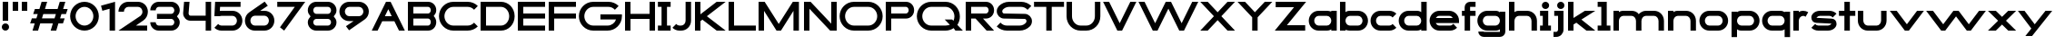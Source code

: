 SplineFontDB: 3.2
FontName: Roland
FullName: Roland
FamilyName: Roland
Weight: Bold
Copyright: Copyright (c) 2020, Roland Bernard
UComments: "2020-8-28: Created with FontForge (http://fontforge.org)"
Version: 001.000
ItalicAngle: 0
UnderlinePosition: -100
UnderlineWidth: 50
Ascent: 800
Descent: 200
InvalidEm: 0
LayerCount: 2
Layer: 0 0 "Back" 1
Layer: 1 0 "Fore" 0
XUID: [1021 36 1614478912 15507762]
FSType: 0
OS2Version: 0
OS2_WeightWidthSlopeOnly: 0
OS2_UseTypoMetrics: 1
CreationTime: 1598631002
ModificationTime: 1599565849
PfmFamily: 17
TTFWeight: 1000
TTFWidth: 5
LineGap: 90
VLineGap: 0
OS2TypoAscent: 0
OS2TypoAOffset: 1
OS2TypoDescent: 0
OS2TypoDOffset: 1
OS2TypoLinegap: 90
OS2WinAscent: 0
OS2WinAOffset: 1
OS2WinDescent: 0
OS2WinDOffset: 1
HheadAscent: 0
HheadAOffset: 1
HheadDescent: 0
HheadDOffset: 1
OS2CapHeight: 750
OS2XHeight: 500
OS2Vendor: 'PfEd'
MarkAttachClasses: 1
DEI: 91125
Encoding: ISO8859-1
UnicodeInterp: none
NameList: AGL For New Fonts
DisplaySize: -48
AntiAlias: 1
FitToEm: 0
WinInfo: 0 30 12
BeginPrivate: 1
BlueValues 23 [-20 0 500 520 750 770]
EndPrivate
BeginChars: 256 66

StartChar: X
Encoding: 88 88 0
Width: 1015
Flags: W
HStem: 0 21G<30 255.062 760 985.062> 730 20G<30 255.062 760 985.062>
LayerCount: 2
Fore
SplineSet
30 750 m 1
 235.0625 750 l 1
 507.53125 477.53125 l 1
 780 750 l 1
 985.0625 750 l 1
 610.0625 375 l 1
 985.0625 0 l 1
 780 0 l 1
 507.53125 272.46875 l 1
 235.0625 0 l 1
 30 0 l 1
 405 375 l 1
 30 750 l 1
EndSplineSet
EndChar

StartChar: space
Encoding: 32 32 1
Width: 600
Flags: W
LayerCount: 2
EndChar

StartChar: Q
Encoding: 81 81 2
Width: 1316
Flags: W
HStem: -20 140.002<329.287 916.72> 0 21G<1071.76 1296.82> 629.998 140.002<335.205 915.848>
VStem: 30.001 150.001<275.74 473.353> 1064.29 150.002<273.495 473.42>
LayerCount: 2
Fore
SplineSet
424 770 m 2xb8
 819.291015625 770 l 2
 1036.5546875 770 1214.29101562 592.263671875 1214.29101562 375 c 2
 1214.29101562 374 l 2
 1214.29101562 291.453125 1188.59082031 215.529296875 1144.83984375 151.982421875 c 1
 1296.82226562 0 l 1
 1091.75976562 0 l 1x78
 1042.30859375 49.451171875 l 1
 978.75390625 5.6953125 902.848632812 -20 820.291015625 -20 c 2
 425 -20 l 2
 207.9453125 -20 30.107421875 157.020507812 30.0009765625 374 c 2
 30 375 l 2
 29.892578125 592.061523438 207.01171875 769.999023438 424 770 c 2xb8
425 629.998046875 m 2
 288.802734375 629.998046875 179.994140625 511.197265625 180.001953125 375 c 2
 180.001953125 374 l 2
 180.009765625 237.877929688 288.862304688 120.001953125 425 120.001953125 c 2
 820.291015625 120.001953125 l 2xb8
 863.58984375 120.001953125 903.594726562 132.20703125 938.7109375 153.048828125 c 1
 797.177734375 294.58203125 l 1
 1002.24023438 294.58203125 l 1
 1037.0546875 259.767578125 l 1
 1054.45703125 294.754882812 1064.2890625 333.13671875 1064.2890625 374 c 2
 1064.2890625 375 l 2
 1064.30273438 511.150390625 956.422851562 629.998046875 820.291015625 629.998046875 c 2
 425 629.998046875 l 2
EndSplineSet
EndChar

StartChar: e
Encoding: 101 101 3
Width: 890
Flags: W
HStem: -20 140.002<249.299 669.586> 180 140<209.875 680.125> 379.998 140.002<249.315 640.743>
CounterMasks: 1 e0
LayerCount: 2
Fore
SplineSet
310 520 m 2
 580.0546875 520 l 2
 728.258789062 519.985351562 850 398.209960938 850 250 c 2
 850 180 l 1
 209.875 180 l 1
 209.919921875 179.927734375 l 2
 231.243164062 144.813476562 267.794921875 120.001953125 310 120.001953125 c 2
 605 120.001953125 l 2
 639.805664062 120.001953125 670.758789062 136.881835938 692.509765625 162.490234375 c 1
 795.583984375 59.4140625 l 1
 746.612304688 10.4423828125 681.114257812 -20 607 -20 c 2
 310 -20 l 2
 161.771484375 -20 39.96875 101.771484375 40 250 c 2
 40 250.115234375 l 2
 40.03125 398.291015625 161.810546875 520.014648438 310 520 c 2
308 379.998046875 m 2
 265.779296875 380.009765625 231.220703125 355.1640625 209.89453125 320.033203125 c 2
 209.875 320 l 1
 680.125 320 l 1
 680.111328125 320.0234375 l 2
 658.794921875 355.142578125 622.258789062 379.986328125 580.05859375 379.998046875 c 2
 308 379.998046875 l 2
EndSplineSet
EndChar

StartChar: exclam
Encoding: 33 33 4
Width: 300
Flags: W
HStem: -20 200<88.2613 211.739> 730 20G<75 225>
VStem: 50 200<18.2613 141.739> 75 150<250 750>
LayerCount: 2
Fore
SplineSet
75 250 m 5xd0
 75 750 l 5
 225 750 l 5
 225 250 l 5
 75 250 l 5xd0
50 80 m 4xe0
 50 135.228515625 94.771484375 180 150 180 c 4
 205.228515625 180 250 135.228515625 250 80 c 4
 250 24.771484375 205.228515625 -20 150 -20 c 4
 94.771484375 -20 50 24.771484375 50 80 c 4xe0
EndSplineSet
EndChar

StartChar: quotedbl
Encoding: 34 34 5
Width: 500
Flags: W
HStem: 500 250<50 200 300 450>
VStem: 50 150<500 750> 300 150<500 750>
LayerCount: 2
Fore
SplineSet
50 500 m 5
 50 750 l 5
 200 750 l 5
 200 500 l 5
 50 500 l 5
300 500 m 5
 300 750 l 5
 450 750 l 5
 450 500 l 5
 300 500 l 5
EndSplineSet
EndChar

StartChar: numbersign
Encoding: 35 35 6
Width: 1092
Flags: W
HStem: 0 21G<95 254.51 595 754.51> 180 140<76.666 155 354.51 655 854.51 932.844> 430 140<160 238.334 437.844 738.334 937.844 1016.18> 730 20G<338.333 497.844 838.333 997.844>
LayerCount: 2
Fore
SplineSet
345 750 m 1
 497.84375 750 l 1
 437.84375 570 l 1
 785 570 l 1
 845 750 l 1
 997.84375 750 l 1
 937.84375 570 l 1
 1062.84375 570 l 1
 1016.17773438 430 l 1
 891.17578125 430 l 1
 854.509765625 320 l 1
 979.509765625 320 l 1
 932.84375 180 l 1
 807.84375 180 l 1
 747.84375 0 l 1
 595 0 l 1
 655 180 l 1
 307.84375 180 l 1
 247.84375 0 l 1
 95 0 l 1
 155 180 l 1
 30 180 l 1
 76.666015625 320 l 1
 201.66796875 320 l 1
 238.333984375 430 l 1
 113.333984375 430 l 1
 160 570 l 1
 285 570 l 1
 345 750 l 1
391.17578125 430 m 1
 354.509765625 320 l 1
 701.66796875 320 l 1
 738.333984375 430 l 1
 391.17578125 430 l 1
EndSplineSet
EndChar

StartChar: zero
Encoding: 48 48 7
Width: 850
Flags: HW
LayerCount: 2
Fore
SplineSet
425 770 m 0
 642.263671875 770 820.025390625 592.263671875 820 375 c 2
 820 374.907226562 l 2
 819.974609375 157.685546875 642.233398438 -20 425 -20 c 0
 207.77734375 -20 30.0341796875 157.66796875 30 374.875976562 c 2
 30 375 l 2
 29.9658203125 592.263671875 207.736328125 770 425 770 c 0
425 630 m 0
 288.801757812 630 179.970703125 511.198242188 180 375 c 2
 180 374.890625 l 2
 180.029296875 238.73828125 288.837890625 120 425 120 c 0
 561.16796875 120 669.975585938 238.749023438 670 374.909179688 c 2
 670 375 l 2
 670.024414062 511.198242188 561.198242188 630 425 630 c 0
EndSplineSet
EndChar

StartChar: one
Encoding: 49 49 8
Width: 466
Flags: HW
LayerCount: 2
Fore
SplineSet
30 666.47265625 m 1
 416.37109375 770 l 1
 416.37109375 0 l 1
 266.37109375 0 l 1
 266.37109375 583.833984375 l 1
 66.494140625 530.27734375 l 1
 30 666.47265625 l 1
EndSplineSet
EndChar

StartChar: two
Encoding: 50 50 9
Width: 880
Flags: HW
LayerCount: 2
Fore
SplineSet
305 770 m 6
 575 770 l 6
 723.228515625 770 845 648.23046875 845 500.001953125 c 4
 845 405.357421875 795.349609375 321.505859375 720.87109375 273.244140625 c 6
 515.09375 140 l 5
 825 140 l 5
 825 0 l 5
 35 0 l 5
 643.19921875 393.986328125 l 6
 674.665039062 418.353515625 694.998046875 458.342773438 694.998046875 500.001953125 c 4
 694.998046875 567.1640625 642.162109375 629.998046875 575 629.998046875 c 6
 305 629.998046875 l 6
 237.837890625 629.998046875 185.001953125 567.1640625 185.001953125 500.001953125 c 5
 35 500.001953125 l 5
 35 648.23046875 156.771484375 770 305 770 c 6
EndSplineSet
EndChar

StartChar: three
Encoding: 51 51 10
Width: 892
Flags: HW
LayerCount: 2
Fore
SplineSet
267.5 770 m 2
 614.620117188 770 l 2
 742.083984375 770 847.028320312 664.977539062 847 537.5 c 2
 847 537.41015625 l 2
 846.986328125 474.467773438 811.362304688 417.032226562 770.1015625 375 c 5
 811.3828125 332.947265625 847 275.477539062 847 212.5 c 2
 847 212.404296875 l 2
 847 84.9541015625 742.02734375 -20 614.57421875 -20 c 2
 267.5 -20 l 2
 139.982421875 -20 35 84.982421875 35 212.5 c 1
 185 212.5 l 1
 185 166.047851562 221.047851562 120 267.5 120 c 2
 614.586914062 120 l 2
 660.975585938 120 696.986328125 166.033203125 697 212.43359375 c 2
 697 212.5 l 2
 697.013671875 258.952148438 660.952148438 305 614.5 305 c 2
 219.5 305 l 1
 219.5 445 l 1
 614.5 445 l 2
 660.923828125 445 696.977539062 490.993164062 697 537.416992188 c 2
 697 537.5 l 2
 697.022460938 583.938476562 660.97265625 630 614.540039062 630 c 2
 267.5 630 l 2
 221.047851562 630 185 583.952148438 185 537.5 c 1
 35 537.5 l 1
 35 665.017578125 139.982421875 770 267.5 770 c 2
EndSplineSet
EndChar

StartChar: four
Encoding: 52 52 11
Width: 860
Flags: HW
LayerCount: 2
Fore
SplineSet
65.50390625 750 m 1
 216.044921875 750 l 1
 190.177734375 454.359375 l 2
 190.069335938 452.90234375 190 451.446289062 190 450 c 0
 190 421.497070312 211.497070312 390 240 390 c 2
 660 390 l 1
 660 750 l 1
 810 750 l 1
 810 0 l 1
 660 0 l 1
 660 250 l 1
 240 250 l 2
 130.431640625 250 40 340.431640625 40 450 c 0
 40 455.870117188 40.275390625 461.680664062 40.783203125 467.4296875 c 2
 65.50390625 750 l 1
EndSplineSet
EndChar

StartChar: five
Encoding: 53 53 12
Width: 860
Flags: HW
LayerCount: 2
Fore
SplineSet
70.119140625 750 m 1
 770.09765625 750 l 1
 770.09765625 610 l 1
 206.046875 610 l 1
 200 516.896484375 l 1
 213.287109375 518.9375 226.880859375 520 240.705078125 520 c 2
 550.158203125 520 l 2
 698.359375 520 820.09765625 398.208984375 820.09765625 250 c 2
 820.09765625 249.927734375 l 2
 820.09765625 101.74609375 698.326171875 -20 550.140625 -20 c 2
 240.705078125 -20 l 2
 166.590820312 -20 99.0908203125 10.4423828125 50.119140625 59.4140625 c 1
 153.19140625 162.486328125 l 1
 174.942382812 136.877929688 205.899414062 120 240.705078125 120 c 2
 550.166015625 120 l 2
 617.263671875 120 670.09765625 182.798828125 670.09765625 249.90234375 c 2
 670.09765625 250 l 2
 670.09765625 317.145507812 617.288085938 380 550.150390625 380 c 2
 240.705078125 380 l 2
 226.36328125 380 212.677734375 377.127929688 200.017578125 371.966796875 c 1
 50 371.966796875 l 1
 70.119140625 750 l 1
EndSplineSet
EndChar

StartChar: six
Encoding: 54 54 13
Width: 890
Flags: HW
LayerCount: 2
Fore
SplineSet
583.8359375 771.361328125 m 1
 669.974609375 657.08203125 l 1
 459.91015625 516 l 1
 459.954101562 516 459.999023438 516 460.04296875 516 c 2
 580 516 l 2
 729.1171875 516 850.030273438 399.1171875 850 250 c 2
 850 249.888671875 l 2
 849.969726562 100.823242188 729.080078125 -20 580 -20 c 2
 310 -20 l 2
 160.935546875 -20 40.04296875 100.797851562 40 249.841796875 c 2
 40 250 l 2
 39.9736328125 342.216796875 86.2431640625 423.62109375 156.79296875 472.330078125 c 2
 583.8359375 771.361328125 l 1
310 380 m 2
 243.725585938 380 189.952148438 316.274414062 190 250 c 2
 190 249.82421875 l 2
 190.047851562 183.61328125 243.784179688 120 310 120 c 2
 580 120 l 2
 646.235351562 120 699.96875 183.651367188 700 249.883789062 c 2
 700 250 l 2
 700.03125 316.274414062 646.274414062 380 580 380 c 2
 310 380 l 2
EndSplineSet
EndChar

StartChar: nine
Encoding: 57 57 14
Width: 890
Flags: HW
LayerCount: 2
Fore
SplineSet
306.1640625 -21.3603515625 m 1
 220.025390625 92.9189453125 l 1
 430.08984375 234.000976562 l 1
 430.045898438 234.000976562 430.000976562 234.000976562 429.95703125 234.000976562 c 2
 310 234.000976562 l 2
 160.8828125 234.000976562 39.9697265625 350.883789062 40 500.000976562 c 2
 40 500.111328125 l 2
 40.0302734375 649.177734375 160.919921875 770.000976562 310 770.000976562 c 2
 580 770.000976562 l 2
 729.064453125 770.000976562 849.95703125 649.203125 850 500.159179688 c 2
 850 500.000976562 l 2
 850.026367188 407.784179688 803.756835938 326.379882812 733.20703125 277.670898438 c 2
 306.1640625 -21.3603515625 l 1
580 370.000976562 m 2
 646.274414062 370.000976562 700.047851562 433.7265625 700 500.000976562 c 2
 700 500.176757812 l 2
 699.952148438 566.387695312 646.215820312 630.000976562 580 630.000976562 c 2
 310 630.000976562 l 2
 243.764648438 630.000976562 190.03125 566.349609375 190 500.1171875 c 2
 190 500.000976562 l 2
 189.96875 433.7265625 243.725585938 370.000976562 310 370.000976562 c 2
 580 370.000976562 l 2
EndSplineSet
EndChar

StartChar: seven
Encoding: 55 55 15
Width: 830
Flags: HW
LayerCount: 2
Fore
SplineSet
30 750.000976562 m 5
 800 750.000976562 l 5
 220.15234375 -19.4833984375 l 5
 104.349609375 67.7802734375 l 5
 512.94140625 610.000976562 l 5
 30 610.000976562 l 5
 30 750.000976562 l 5
EndSplineSet
EndChar

StartChar: eight
Encoding: 56 56 16
Width: 880
Flags: HW
LayerCount: 2
Fore
SplineSet
277.5 770 m 2
 602.5 770 l 2
 730.90625 770 835.038085938 665.90625 835 537.5 c 2
 835 537.399414062 l 2
 834.981445312 474.192382812 799.711914062 416.89453125 758.759765625 375 c 1
 799.734375 333.083984375 835.014648438 275.747070312 835 212.5 c 2
 835 212.372070312 l 2
 834.969726562 84.0244140625 730.86328125 -20 602.5 -20 c 2
 277.5 -20 l 2
 149.140625 -20 45.0380859375 84.0185546875 45 212.360351562 c 2
 45 212.5 l 2
 44.9814453125 275.747070312 80.2666015625 333.083984375 121.240234375 375 c 1
 80.3125 416.869140625 45.0400390625 474.123046875 45 537.28515625 c 2
 45 537.5 l 2
 44.9189453125 665.90625 149.09375 770 277.5 770 c 2
277.5 630 m 2
 231.936523438 630 194.963867188 583.063476562 195 537.5 c 2
 195 537.365234375 l 2
 195.036132812 491.84375 231.981445312 445 277.5 445 c 2
 602.5 445 l 2
 648 445 684.947265625 491.8046875 685 537.30859375 c 2
 685 537.5 l 2
 685.052734375 583.063476562 648.063476562 630 602.5 630 c 2
 277.5 630 l 2
277.5 305 m 2
 231.936523438 305 194.966796875 258.063476562 195 212.5 c 2
 195 212.375976562 l 2
 195.033203125 166.8515625 231.977539062 120 277.5 120 c 2
 602.5 120 l 2
 648.016601562 120 684.9609375 166.83984375 685 212.358398438 c 2
 685 212.5 l 2
 685.0390625 258.063476562 648.063476562 305 602.5 305 c 2
 277.5 305 l 2
EndSplineSet
EndChar

StartChar: R
Encoding: 82 82 17
Width: 870
Flags: HW
LayerCount: 2
Fore
SplineSet
50 750 m 1
 608 750 l 2
 730.856445312 750 830.469726562 650.426757812 830.498046875 527.580078125 c 1
 830.49609375 527.2109375 l 2
 830.35546875 404.4609375 730.787109375 305 608 305 c 2
 525.5 305 l 1
 830.5 0 l 1
 625.4375 0 l 1
 320.4375 305 l 1
 200 305 l 1
 200 0 l 1
 50 0 l 1
 50 750 l 1
200 610 m 1
 200 445 l 1
 608 445 l 2
 648.01953125 445 680.481445312 487.4140625 680.5 527.435546875 c 2
 680.5 527.5 l 2
 680.518554688 567.541015625 648.041015625 610 608 610 c 2
 200 610 l 1
EndSplineSet
EndChar

StartChar: o
Encoding: 111 111 18
Width: 870
Flags: HW
LayerCount: 2
Fore
SplineSet
310 520 m 2
 560.08203125 520 l 2
 709.161132812 520 830.036132812 399.08984375 830 250 c 2
 830 249.876953125 l 2
 829.963867188 100.866210938 709.157226562 -20 560.150390625 -20 c 2
 310 -20 l 2
 160.918945312 -20 40.029296875 100.825195312 40 249.891601562 c 2
 40 250 l 2
 39.970703125 399.1171875 160.8828125 520 310 520 c 2
310 380 m 2
 243.725585938 380 189.96484375 316.274414062 190 250 c 2
 190 249.87109375 l 2
 190.03515625 183.643554688 243.768554688 120 310 120 c 2
 560.078125 120 l 2
 626.275390625 120 679.967773438 183.673828125 680 249.877929688 c 2
 680 250 l 2
 680.032226562 316.23046875 626.345703125 380 560.1328125 380 c 2
 310 380 l 2
EndSplineSet
EndChar

StartChar: l
Encoding: 108 108 19
Width: 430
Flags: HW
LayerCount: 2
Fore
SplineSet
40 750 m 5
 290 750 l 5
 290 140 l 5
 390 140 l 5
 390 0 l 5
 40 0 l 5
 40 140 l 5
 140 140 l 5
 140 610 l 5
 40 610 l 5
 40 750 l 5
EndSplineSet
EndChar

StartChar: a
Encoding: 97 97 20
Width: 860
Flags: HW
LayerCount: 2
Fore
SplineSet
310 519.9375 m 2
 540.08203125 519.9375 l 2
 601.333984375 519.9375 642.641601562 500 660 481.86328125 c 1
 660 500 l 1
 810 500 l 1
 810 0 l 1
 660 0 l 1
 660 18.005859375 l 1
 639.684570312 0 598.70703125 -20.0625 540.150390625 -20.0625 c 2
 310 -20.0625 l 2
 160.918945312 -20.0625 40 100.762695312 40 249.830078125 c 2
 40 249.9375 l 2
 40 399.0546875 160.8828125 519.9375 310 519.9375 c 2
310 379.9375 m 2
 243.725585938 379.9375 190 316.211914062 190 249.9375 c 2
 190 249.810546875 l 2
 190 183.58203125 243.768554688 119.9375 310 119.9375 c 2
 540.078125 119.9375 l 2
 606.275390625 119.9375 659.966796875 183.612304688 660 249.81640625 c 2
 660 249.9375 l 2
 660.033203125 316.16796875 606.346679688 379.9375 540.1328125 379.9375 c 2
 310 379.9375 l 2
EndSplineSet
EndChar

StartChar: n
Encoding: 110 110 21
Width: 870
Flags: HW
LayerCount: 2
Fore
SplineSet
319.91796875 519.9375 m 2
 550 519.9375 l 2
 699.095703125 519.9375 819.965820312 399.087890625 820 250 c 2
 820 0 l 1
 670 0 l 1
 670 250 l 2
 669.965820312 316.251953125 616.252929688 379.9375 550 379.9375 c 2
 319.8671875 379.9375 l 2
 253.674804688 379.9375 200.000976562 316.208007812 200 250 c 2
 200 0 l 1
 50 0 l 1
 50 500 l 1
 200 500 l 1
 200 481.86328125 l 1
 217.358398438 500 258.666015625 519.9375 319.91796875 519.9375 c 2
EndSplineSet
EndChar

StartChar: r
Encoding: 114 114 22
Width: 489
Flags: HW
LayerCount: 2
Fore
SplineSet
50 500 m 1
 200 500 l 1
 200 481.86328125 l 1
 217.358398438 500 258.666015625 519.9375 319.91796875 519.9375 c 2
 320 519.9375 l 2
 370.975585938 519.9453125 418.65234375 505.814453125 459.33203125 481.26171875 c 1
 387.15234375 356.240234375 l 1
 367.986328125 370.959960938 344.875 379.9375 320 379.9375 c 2
 319.8671875 379.9375 l 2
 253.674804688 379.9375 200.000976562 316.208007812 200 250 c 2
 200 0 l 1
 50 0 l 1
 50 500 l 1
EndSplineSet
EndChar

StartChar: d
Encoding: 100 100 23
Width: 860
Flags: HW
LayerCount: 2
Fore
SplineSet
310 519.9375 m 2
 540.08203125 519.9375 l 2
 601.333984375 519.9375 642.641601562 500 660 481.86328125 c 1
 660 750 l 1
 810 750 l 1
 810 0 l 1
 660 0 l 1
 660 18.005859375 l 1
 639.684570312 0 598.70703125 -20.0625 540.150390625 -20.0625 c 2
 310 -20.0625 l 2
 160.918945312 -20.0625 40 100.762695312 40 249.830078125 c 2
 40 249.9375 l 2
 40 399.0546875 160.8828125 519.9375 310 519.9375 c 2
310 379.9375 m 2
 243.725585938 379.9375 190 316.211914062 190 249.9375 c 2
 190 249.810546875 l 2
 190 183.58203125 243.768554688 119.9375 310 119.9375 c 2
 540.078125 119.9375 l 2
 606.275390625 119.9375 659.966796875 183.612304688 660 249.81640625 c 2
 660 249.9375 l 2
 660.033203125 316.16796875 606.346679688 379.9375 540.1328125 379.9375 c 2
 310 379.9375 l 2
EndSplineSet
EndChar

StartChar: B
Encoding: 66 66 24
Width: 875
Flags: HW
LayerCount: 2
Fore
SplineSet
50 750 m 1
 608 750 l 2
 730.856445312 750 830.469726562 650.426757812 830.498046875 527.580078125 c 2
 830.49609375 527.2109375 l 2
 830.428710938 468.299804688 797.451171875 414.762695312 760.005859375 375 c 1
 797.451171875 335.237304688 830.428710938 281.700195312 830.49609375 222.7890625 c 2
 830.498046875 222.419921875 l 2
 830.469726562 99.5732421875 730.856445312 0 608 0 c 2
 50 0 l 1
 50 750 l 1
200 610 m 1
 200 445 l 1
 608 445 l 2
 648.01953125 445 680.481445312 487.4140625 680.5 527.435546875 c 2
 680.5 527.5 l 2
 680.518554688 567.541015625 648.041015625 610 608 610 c 2
 200 610 l 1
200 305 m 1
 200 140 l 1
 608 140 l 2
 648.041015625 140 680.518554688 182.458984375 680.5 222.5 c 2
 680.5 222.564453125 l 2
 680.481445312 262.5859375 648.01953125 305 608 305 c 2
 200 305 l 1
EndSplineSet
EndChar

StartChar: b
Encoding: 98 98 25
Width: 860
Flags: HW
LayerCount: 2
Fore
SplineSet
550 519.9375 m 2
 699.1171875 519.9375 820 399.0546875 820 249.9375 c 2
 820 249.830078125 l 2
 820 100.762695312 699.081054688 -20.0625 550 -20.0625 c 2
 319.849609375 -20.0625 l 2
 261.29296875 -20.0625 220.315429688 0 200 18.005859375 c 1
 200 0 l 1
 50 0 l 1
 50 750 l 1
 200 750 l 1
 200 481.86328125 l 1
 217.358398438 500 258.666015625 519.9375 319.91796875 519.9375 c 2
 550 519.9375 l 2
550 379.9375 m 6
 319.8671875 379.9375 l 2
 253.653320312 379.9375 199.966796875 316.16796875 200 249.9375 c 2
 200 249.81640625 l 2
 200.033203125 183.612304688 253.724609375 119.9375 319.921875 119.9375 c 2
 550 119.9375 l 2
 616.231445312 119.9375 670 183.58203125 670 249.810546875 c 2
 670 249.9375 l 2
 670 316.211914062 616.274414062 379.9375 550 379.9375 c 6
EndSplineSet
EndChar

StartChar: c
Encoding: 99 99 26
Width: 780
Flags: HW
LayerCount: 2
Fore
SplineSet
310 520 m 2
 560.08203125 520 l 2
 634.639648438 520 702.142578125 489.755859375 750.994140625 440.87109375 c 1
 647.2578125 337.134765625 l 1
 625.404296875 362.86328125 594.453125 380 560.1328125 380 c 2
 310 380 l 2
 243.725585938 380 189.96484375 316.274414062 190 250 c 2
 190 249.87109375 l 2
 190.03515625 183.642578125 243.768554688 120 310 120 c 2
 560.078125 120 l 2
 594.358398438 120 625.282226562 137.077148438 647.140625 162.736328125 c 1
 750.876953125 59 l 1
 702.049804688 10.193359375 634.622070312 -20 560.150390625 -20 c 2
 310 -20 l 2
 160.918945312 -20 40.029296875 100.825195312 40 249.892578125 c 2
 40 250 l 2
 39.970703125 399.1171875 160.8828125 520 310 520 c 2
EndSplineSet
EndChar

StartChar: f
Encoding: 102 102 27
Width: 435
Flags: HW
LayerCount: 2
Fore
SplineSet
255 770 m 2
 405 770 l 1
 405 630 l 1
 255 630 l 1
 255 626.666992188 255 623.333007812 255 620 c 2
 255 500 l 1
 405 500 l 1
 405 360 l 1
 255 360 l 1
 255 0 l 1
 105 0 l 1
 105 360 l 1
 30 360 l 1
 30 500 l 1
 105 500 l 1
 105 620 l 2
 105 702.842773438 172.157226562 770 255 770 c 2
EndSplineSet
EndChar

StartChar: g
Encoding: 103 103 28
Width: 850
Flags: HW
LayerCount: 2
Fore
SplineSet
300 520 m 2
 530.150390625 520 l 2
 588.70703125 520 629.684570312 499.9375 650 481.931640625 c 1
 650 499.9375 l 1
 800 499.9375 l 1
 800 -50.0625 l 2
 800 -132.905273438 732.842773438 -200.0625 650 -200.0625 c 2
 205 -200.0625 l 2
 122.157226562 -200.0625 55 -132.905273438 55 -50.0625 c 1
 205 -50.0625 l 1
 205 -53.3955078125 205 -56.7294921875 205 -60.0625 c 1
 650 -60.0625 l 1
 650 -56.7294921875 650 -53.3955078125 650 -50.0625 c 2
 650 18.07421875 l 1
 632.641601562 -0.0625 591.333984375 -20 530.08203125 -20 c 2
 300 -20 l 2
 150.8828125 -20 30 100.8828125 30 250 c 2
 30 250.107421875 l 2
 30 399.174804688 150.918945312 520 300 520 c 2
300 380 m 2
 233.768554688 380 180 316.35546875 180 250.126953125 c 2
 180 250 l 2
 180 183.725585938 233.725585938 120 300 120 c 2
 530.1328125 120 l 2
 596.346679688 120 650.033203125 183.76953125 650 250 c 2
 650 250.12109375 l 2
 649.966796875 316.325195312 596.275390625 380 530.078125 380 c 2
 300 380 l 2
EndSplineSet
EndChar

StartChar: h
Encoding: 104 104 29
Width: 870
Flags: HW
LayerCount: 2
Fore
SplineSet
319.91796875 519.9375 m 6
 550 519.9375 l 6
 699.095703125 519.9375 819.965820312 399.087890625 820 250 c 6
 820 0 l 5
 670 0 l 5
 670 250 l 6
 669.965820312 316.251953125 616.252929688 379.9375 550 379.9375 c 6
 319.8671875 379.9375 l 6
 253.674804688 379.9375 200.000976562 316.208007812 200 250 c 6
 200 0 l 5
 50 0 l 5
 50 750 l 5
 200 750 l 5
 200 481.86328125 l 5
 217.358398438 500 258.666015625 519.9375 319.91796875 519.9375 c 6
EndSplineSet
EndChar

StartChar: i
Encoding: 105 105 30
Width: 360
Flags: HW
LayerCount: 2
Fore
SplineSet
30 500 m 1
 255 500 l 1
 255 140 l 1
 330 140 l 1
 330 0 l 1
 30 0 l 1
 30 140 l 1
 105 140 l 1
 105 360 l 1
 30 360 l 1
 30 500 l 1
280 670 m 0
 280 725.19140625 235.19140625 770 180 770 c 0
 124.80859375 770 80 725.19140625 80 670 c 0
 80 614.80859375 124.80859375 570 180 570 c 0
 235.19140625 570 280 614.80859375 280 670 c 0
EndSplineSet
EndChar

StartChar: j
Encoding: 106 106 31
Width: 400
Flags: HW
LayerCount: 2
Fore
SplineSet
70 500 m 1
 325 500 l 1
 325 0 l 2
 325 -110.45703125 235.45703125 -200 125 -200 c 2
 50 -200 l 1
 50 -60 l 1
 125 -60 l 2
 152.614257812 -60 175 -27.6142578125 175 0 c 2
 175 360 l 1
 70 359.9921875 l 1
 70 500 l 1
350 670 m 0
 350 725.19140625 305.19140625 770 250 770 c 0
 194.80859375 770 150 725.19140625 150 670 c 0
 150 614.80859375 194.80859375 570 250 570 c 0
 305.19140625 570 350 614.80859375 350 670 c 0
EndSplineSet
EndChar

StartChar: k
Encoding: 107 107 32
Width: 830
Flags: HW
LayerCount: 2
Fore
SplineSet
50 750 m 1
 200 750 l 1
 200 318.712890625 l 1
 514 500 l 1
 800 500 l 1
 417.326171875 279.064453125 l 1
 800 0 l 1
 556.646484375 0 l 1
 279.0078125 199.205078125 l 1
 200 153.58984375 l 1
 200 0 l 1
 50 0 l 1
 50 750 l 1
EndSplineSet
EndChar

StartChar: m
Encoding: 109 109 33
Width: 1490
Flags: HW
LayerCount: 2
Fore
SplineSet
319.91796875 519.9375 m 2
 550 519.9375 l 2
 626.659179688 519.9375 706.333374023 491.333312988 745 426.67578125 c 1
 794.147460938 477.984375 863.340820312 519.9375 940 519.9375 c 2
 1170.08203125 519.9375 l 2
 1319.17773438 519.9375 1440.04785156 399.087890625 1440.08203125 250 c 2
 1440.08203125 0 l 1
 1290.08203125 0 l 1
 1290.08203125 250 l 2
 1290.04785156 316.251953125 1236.33496094 379.9375 1170.08203125 379.9375 c 2
 940 379.9375 l 2
 873.747070312 379.9375 820.034179688 316.251953125 820 250 c 2
 820 0 l 1
 670 0 l 1
 670 250 l 2
 669.965820312 316.251953125 616.252929688 379.9375 550 379.9375 c 2
 319.8671875 379.9375 l 2
 253.674804688 379.9375 200.000976562 316.208007812 200 250 c 2
 200 0 l 1
 50 0 l 1
 50 500 l 1
 200 500 l 1
 200 481.86328125 l 1
 217.358398438 500 258.666015625 519.9375 319.91796875 519.9375 c 2
EndSplineSet
EndChar

StartChar: p
Encoding: 112 112 34
Width: 860
Flags: HW
LayerCount: 2
Fore
SplineSet
550 -20 m 2
 319.91796875 -20 l 2
 258.666015625 -20 217.358398438 -0.0625 200 18.07421875 c 1
 200 -200.0625 l 1
 50 -200.0625 l 1
 50 499.9375 l 1
 200 499.9375 l 1
 200 481.931640625 l 1
 220.315429688 499.9375 261.29296875 520 319.849609375 520 c 2
 550 520 l 2
 699.081054688 520 820 399.174804688 820 250.107421875 c 2
 820 250 l 2
 820 100.8828125 699.1171875 -20 550 -20 c 2
550 120 m 2
 616.274414062 120 670 183.725585938 670 250 c 2
 670 250.126953125 l 2
 670 316.35546875 616.231445312 380 550 380 c 2
 319.921875 380 l 2
 253.724609375 380 200.033203125 316.325195312 200 250.12109375 c 2
 200 250 l 2
 199.966796875 183.770507812 253.653320312 120 319.8671875 120 c 2
 550 120 l 2
EndSplineSet
EndChar

StartChar: q
Encoding: 113 113 35
Width: 860
Flags: HW
LayerCount: 2
Fore
SplineSet
310 -20 m 2
 160.8828125 -20 40 100.8828125 40 250 c 2
 40 250.107421875 l 2
 40 399.174804688 160.918945312 520 310 520 c 2
 540.150390625 520 l 2
 598.70703125 520 639.684570312 499.9375 660 481.931640625 c 1
 660 499.9375 l 1
 810 499.9375 l 1
 810 -200.0625 l 1
 660 -200.0625 l 1
 660 18.07421875 l 1
 642.641601562 -0.0625 601.333984375 -20 540.08203125 -20 c 2
 310 -20 l 2
310 120 m 2
 540.1328125 120 l 2
 606.345703125 120 660.033203125 183.770507812 660 250 c 2
 660 250.12109375 l 2
 659.966796875 316.325195312 606.275390625 380 540.078125 380 c 2
 310 380 l 2
 243.768554688 380 190 316.35546875 190 250.126953125 c 2
 190 250 l 2
 190 183.725585938 243.725585938 120 310 120 c 2
EndSplineSet
EndChar

StartChar: s
Encoding: 115 115 36
Width: 783
Flags: HW
LayerCount: 2
Fore
SplineSet
278.87890625 520 m 2
 546.953125 520 l 2
 621.481445312 520 688.952148438 489.762695312 737.796875 440.91796875 c 1
 634.05859375 337.1796875 l 1
 612.209960938 362.857421875 581.291015625 380 546.999023438 380 c 2
 278.87890625 380 l 2
 244.5390625 380 214.236328125 362.307617188 191.69921875 337.1796875 c 0
 189.083007812 334.07421875 188.328905143 331.911699798 188.452148438 330.415039062 c 0
 188.674693412 327.712463414 191.229171753 327.209442139 191.69921875 327.1796875 c 1
 604.05859375 305.51953125 l 2
 692.34375 300.024414062 738.756835938 243.83984375 738.7578125 162.8203125 c 0
 738.756835938 123.9140625 723.30078125 86.6005859375 684.455078125 48.1337890625 c 0
 645.609375 9.666015625 578.784179688 -20 505.029296875 -20 c 2
 236.87890625 -20 l 2
 162.3203125 -20 94.8212890625 10.2216796875 45.9609375 59.08203125 c 1
 149.69921875 162.8203125 l 1
 171.572265625 137.11328125 202.5390625 120 236.87890625 120 c 2
 505.041992188 120 l 2
 539.31640625 120 570.219726562 137.153320312 592.05859375 162.8203125 c 0
 594.501953125 165.836914062 595.327449422 167.953123044 595.336914062 169.432617188 c 0
 595.356023471 172.419762588 592.352722168 172.798248291 592.05859375 172.8203125 c 1
 179.69921875 192.48046875 l 2
 97.1396484375 197.931640625 45 256.16015625 45 337.1796875 c 0
 45.0009765625 376.0859375 60.45703125 413.399414062 99.3193359375 451.8828125 c 0
 138.180664062 490.366210938 205.064453125 520 278.87890625 520 c 2
EndSplineSet
EndChar

StartChar: t
Encoding: 116 116 37
Width: 510
Flags: HW
LayerCount: 2
Fore
SplineSet
180 750 m 5
 330 750 l 5
 330 500 l 5
 480 500 l 5
 480 360 l 5
 330 360 l 5
 330 0 l 5
 180 0 l 5
 180 360 l 5
 30 360 l 5
 30 500 l 5
 180 500 l 5
 180 750 l 5
EndSplineSet
EndChar

StartChar: u
Encoding: 117 117 38
Width: 890
Flags: HW
LayerCount: 2
Fore
SplineSet
50 500 m 1
 200 500 l 1
 200 250 l 2
 200 183.725585938 253.725585938 120 320 120 c 2
 570.258789062 120 l 2
 636.4140625 120 690 183.8125 690 250 c 2
 690 500 l 1
 840 500 l 1
 840 250 l 2
 840 101.012695312 719.327148438 -20 570.388671875 -20 c 2
 320 -20 l 2
 170.8828125 -20 50 100.8828125 50 250 c 2
 50 500 l 1
EndSplineSet
EndChar

StartChar: v
Encoding: 118 118 39
Width: 998
Flags: HW
LayerCount: 2
Fore
SplineSet
30 500 m 1
 218.06640625 500 l 1
 499.033203125 159.841796875 l 1
 780 500 l 1
 968.06640625 500 l 1
 554.9296875 0 l 1
 443.13671875 0 l 1
 30 500 l 1
EndSplineSet
EndChar

StartChar: w
Encoding: 119 119 40
Width: 1703
Flags: HW
LayerCount: 2
Fore
SplineSet
30 500 m 5
 218.06640625 500 l 5
 499.033203125 159.841796875 l 5
 780 500 l 5
 923.0859375 500 l 5
 1204.05273438 159.841796875 l 5
 1485.01953125 500 l 5
 1673.0859375 500 l 5
 1259.94921875 0 l 5
 1148.15625 0 l 5
 851.54296875 358.9765625 l 5
 554.9296875 0 l 5
 443.13671875 0 l 5
 30 500 l 5
EndSplineSet
EndChar

StartChar: x
Encoding: 120 120 41
Width: 835
Flags: HW
LayerCount: 2
Fore
SplineSet
30 500 m 5
 247.318359375 500 l 5
 417.74609375 347.333984375 l 5
 588.173828125 500 l 5
 805.490234375 500 l 5
 526.404296875 250 l 5
 805.4921875 0 l 5
 588.173828125 0 l 5
 417.74609375 152.666015625 l 5
 247.318359375 0 l 5
 30.001953125 0 l 5
 309.087890625 250 l 5
 30 500 l 5
EndSplineSet
EndChar

StartChar: y
Encoding: 121 121 42
Width: 1003
Flags: HW
LayerCount: 2
Fore
SplineSet
30 500 m 1
 211.25 500 l 1
 492.146484375 125.470703125 l 1
 788.48046875 500 l 1
 973.376953125 500 l 1
 419.525390625 -200 l 1
 234.62890625 -200 l 1
 399.09765625 7.869140625 l 1
 30 500 l 1
EndSplineSet
EndChar

StartChar: z
Encoding: 122 122 43
Width: 855
Flags: HW
LayerCount: 2
Fore
SplineSet
52.740234375 500 m 1
 820.978515625 500 l 1
 412.478515625 142 l 1
 801.240234375 142 l 1
 801.240234375 0 l 1
 35 0 l 1
 443.5 358 l 1
 52.740234375 358 l 1
 52.740234375 500 l 1
EndSplineSet
EndChar

StartChar: O
Encoding: 79 79 44
Width: 1245
Flags: HW
LayerCount: 2
Fore
SplineSet
425 770 m 2
 820.258789062 770 l 2
 1037.40527344 770 1215.05078125 592.177734375 1215 375 c 2
 1215 374.829101562 l 2
 1214.94921875 157.702148438 1037.30566406 -20 820.1796875 -20 c 2
 425 -20 l 2
 207.838867188 -20 30.083984375 157.567382812 30 374.69140625 c 2
 30 375 l 2
 29.916015625 592.263671875 207.736328125 770 425 770 c 2
425 630 m 2
 288.801757812 630 179.94140625 511.198242188 180 375 c 2
 180 374.780273438 l 2
 180.05859375 238.673828125 288.875 120 425 120 c 2
 820.239257812 120 l 2
 956.250976562 120 1064.93847656 238.750976562 1065 374.775390625 c 2
 1065 375 l 2
 1065.06054688 511.095703125 956.361328125 630 820.305664062 630 c 2
 425 630 l 2
EndSplineSet
EndChar

StartChar: C
Encoding: 67 67 45
Width: 1129
Flags: HW
LayerCount: 2
Fore
SplineSet
425 770 m 2
 820.259765625 770 l 2
 928.841796875 770 1027.54589844 725.537109375 1099.09570312 653.923828125 c 1
 996.1015625 550.9296875 l 1
 951.755859375 599.158203125 889.583984375 629.998046875 820.306640625 629.998046875 c 2
 425 630 l 2
 288.801757812 630 179.94140625 511.198242188 180 375 c 2
 180 374.779296875 l 2
 180.05859375 238.672851562 288.875 120 425 120 c 2
 820.240234375 120 l 2
 889.456054688 120 951.583007812 150.763671875 995.931640625 198.896484375 c 1
 1098.9140625 95.9140625 l 1
 1027.36230469 24.3935546875 928.703125 -20 820.1796875 -20 c 2
 425 -20 l 2
 207.838867188 -20 30.083984375 157.567382812 30 374.69140625 c 2
 30 375 l 2
 29.916015625 592.263671875 207.736328125 770 425 770 c 2
EndSplineSet
EndChar

StartChar: D
Encoding: 68 68 46
Width: 1017
Flags: HW
LayerCount: 2
Fore
SplineSet
50 750 m 1
 612.5 750 l 2
 818.71875 750 987.573242188 581.21875 987.5 375 c 2
 987.5 374.745117188 l 2
 987.426757812 168.642578125 818.633789062 0 612.5 0 c 2
 50 0 l 1
 50 750 l 1
200 610 m 1
 200 140 l 1
 612.5 140 l 2
 737.59375 140 837.450195312 249.744140625 837.5 374.823242188 c 2
 837.5 375 l 2
 837.549804688 500.15234375 737.65234375 610 612.5 610 c 2
 200 610 l 1
EndSplineSet
EndChar

StartChar: E
Encoding: 69 69 47
Width: 840
Flags: HW
LayerCount: 2
Fore
SplineSet
50 750 m 5
 800 750 l 5
 800 610 l 5
 200 610 l 5
 200 445 l 5
 800 445 l 5
 800 305 l 5
 200 305 l 5
 200 140 l 5
 800 140 l 5
 800 0 l 5
 50 0 l 5
 50 750 l 5
EndSplineSet
EndChar

StartChar: F
Encoding: 70 70 48
Width: 840
Flags: HW
LayerCount: 2
Fore
SplineSet
50 750 m 5
 800 750 l 5
 800 610 l 5
 200 610 l 5
 200 445 l 5
 800 445 l 5
 800 305 l 5
 200 305 l 5
 200 0 l 5
 50 0 l 5
 50 750 l 5
EndSplineSet
EndChar

StartChar: A
Encoding: 65 65 49
Width: 971
Flags: HW
LayerCount: 2
Fore
SplineSet
422.375 750 m 5
 549.05078125 750 l 5
 941.42578125 0 l 5
 780 0 l 5
 652.9921875 242.5 l 5
 318.43359375 242.5 l 5
 191.42578125 0 l 5
 30 0 l 5
 422.375 750 l 5
485.712890625 561.892578125 m 5
 391.7578125 382.5 l 5
 579.66796875 382.5 l 5
 485.712890625 561.892578125 l 5
EndSplineSet
EndChar

StartChar: G
Encoding: 71 71 50
Width: 1245
Flags: HW
LayerCount: 2
Fore
SplineSet
425 770 m 2
 845 770 l 2
 953.631835938 770 1052.3828125 725.56640625 1123.97460938 653.974609375 c 1
 1020.9765625 550.9765625 l 1
 976.580078125 599.189453125 914.346679688 630 845 630 c 2
 425 630 l 2
 288.801757812 630 179.971679688 511.198242188 180 375 c 2
 180 374.89453125 l 2
 180.028320312 238.740234375 288.836914062 120 425 120 c 2
 820.106445312 120 l 2
 932.16015625 120 1026.86621094 197.586914062 1052.21777344 284.909179688 c 2
 1052.24414062 285 l 1
 622.5 285 l 1
 622.5 425 l 1
 1215 425 l 1
 1215 375 l 2
 1215 157.798828125 1037.36816406 -20 820.190429688 -20 c 2
 425 -20 l 2
 207.7890625 -20 30.0439453125 157.6484375 30 374.83984375 c 2
 30 375 l 2
 29.9560546875 592.263671875 207.736328125 770 425 770 c 2
EndSplineSet
EndChar

StartChar: H
Encoding: 72 72 51
Width: 925
Flags: HW
LayerCount: 2
Fore
SplineSet
50 750 m 5
 200 750 l 5
 200 445 l 5
 725 445 l 5
 725 750 l 5
 875 750 l 5
 875 0 l 5
 725 0 l 5
 725 305 l 5
 200 305 l 5
 200 0 l 5
 50 0 l 5
 50 750 l 5
EndSplineSet
EndChar

StartChar: I
Encoding: 73 73 52
Width: 410
Flags: HW
LayerCount: 2
Fore
SplineSet
30 750 m 1
 380 750 l 1
 380 610 l 1
 280 610 l 1
 280 140 l 1
 380 140 l 1
 380 0 l 1
 30 0 l 1
 30 140 l 1
 130 140 l 1
 130 610 l 1
 30 610 l 1
 30 750 l 1
EndSplineSet
EndChar

StartChar: L
Encoding: 76 76 53
Width: 830
Flags: HW
LayerCount: 2
Fore
SplineSet
50 750 m 1
 200 750 l 1
 200 140 l 1
 800 140 l 1
 800 0 l 1
 50 0 l 1
 50 750 l 1
EndSplineSet
EndChar

StartChar: T
Encoding: 84 84 54
Width: 885
Flags: HW
LayerCount: 2
Fore
SplineSet
30 750 m 5
 855 750 l 5
 855 610 l 5
 517.5 610 l 5
 517.5 0 l 5
 367.5 0 l 5
 367.5 610 l 5
 30 610 l 5
 30 750 l 5
EndSplineSet
EndChar

StartChar: Y
Encoding: 89 89 55
Width: 1016
Flags: HW
LayerCount: 2
Fore
SplineSet
30 750 m 1
 236.4765625 750 l 1
 508.23828125 478.23828125 l 1
 780 750 l 1
 986.4765625 750 l 1
 583.23828125 346.76171875 l 1
 583.23828125 0 l 1
 433.23828125 0 l 1
 433.23828125 346.76171875 l 1
 30 750 l 1
EndSplineSet
EndChar

StartChar: P
Encoding: 80 80 56
Width: 870
Flags: HW
LayerCount: 2
Fore
SplineSet
50 750 m 5
 608 750 l 6
 730.856445312 750 830.469726562 650.426757812 830.498046875 527.580078125 c 6
 830.49609375 527.2109375 l 6
 830.35546875 404.4609375 730.787109375 305 608 305 c 6
 200 305 l 5
 200 0 l 5
 50 0 l 5
 50 750 l 5
200 610 m 5
 200 445 l 5
 608 445 l 6
 648.01953125 445 680.481445312 487.4140625 680.5 527.435546875 c 6
 680.5 527.5 l 6
 680.518554688 567.541015625 648.041015625 610 608 610 c 6
 200 610 l 5
EndSplineSet
EndChar

StartChar: Z
Encoding: 90 90 57
Width: 922
Flags: HW
LayerCount: 2
Fore
SplineSet
55 750 m 5
 892.640625 750 l 5
 362.640625 150 l 5
 867.3203125 150 l 5
 867.3203125 0 l 5
 30 0 l 5
 560 600 l 5
 55 600 l 5
 55 750 l 5
EndSplineSet
EndChar

StartChar: J
Encoding: 74 74 58
Width: 591
Flags: HW
LayerCount: 2
Fore
SplineSet
391.5859375 750 m 1
 541.5859375 750 l 1
 541.5859375 250 l 2
 541.5859375 101.88671875 420.00390625 -20 271.932617188 -20 c 2
 220.5859375 -20 l 2
 146.471679688 -20 78.9716796875 10.4423828125 30 59.4140625 c 1
 133.072265625 162.486328125 l 1
 154.823242188 136.877929688 185.780273438 120 220.5859375 120 c 2
 271.768554688 120 l 2
 338.84375 120 391.5859375 182.8984375 391.5859375 250 c 2
 391.5859375 750 l 1
EndSplineSet
EndChar

StartChar: K
Encoding: 75 75 59
Width: 923
Flags: HW
LayerCount: 2
Fore
SplineSet
50 750 m 1
 200 750 l 1
 200 425.189453125 l 1
 647.0625 750 l 1
 893.75 750 l 1
 377.61328125 375.005859375 l 1
 893.763671875 0 l 1
 647.072265625 0 l 1
 254.267578125 285.388671875 l 1
 200 245.9609375 l 1
 200 0 l 1
 50 0 l 1
 50 750 l 1
EndSplineSet
EndChar

StartChar: V
Encoding: 86 86 60
Width: 975
Flags: HW
LayerCount: 2
Fore
SplineSet
30 750 m 1
 195.943359375 750 l 1
 487.970703125 192.419921875 l 1
 779.998046875 750 l 1
 945.94140625 750 l 1
 553.08203125 0 l 1
 422.859375 0 l 1
 30 750 l 1
EndSplineSet
EndChar

StartChar: W
Encoding: 87 87 61
Width: 1704
Flags: HW
LayerCount: 2
Fore
SplineSet
30 750 m 5
 195.943359375 750 l 5
 487.970703125 192.419921875 l 5
 779.998046875 750 l 5
 924.943359375 750 l 5
 1216.97070312 192.419921875 l 5
 1508.99804688 750 l 5
 1674.94140625 750 l 5
 1282.08203125 0 l 5
 1151.859375 0 l 5
 852.470703125 571.556640625 l 5
 553.08203125 0 l 5
 422.859375 0 l 5
 30 750 l 5
EndSplineSet
EndChar

StartChar: M
Encoding: 77 77 62
Width: 1250
Flags: HW
LayerCount: 2
Fore
SplineSet
50 750 m 1
 216.90234375 750 l 1
 605 173.767578125 l 1
 993.09765625 750 l 1
 1160 750 l 1
 1160 0 l 1
 1010 0 l 1
 1010 514.33203125 l 1
 666.205078125 0 l 1
 543.794921875 0 l 1
 200 514.33203125 l 1
 200 0 l 1
 50 0 l 1
 50 750 l 1
EndSplineSet
EndChar

StartChar: N
Encoding: 78 78 63
Width: 1000
Flags: H
LayerCount: 2
Fore
SplineSet
50 750 m 1
 231.06640625 750 l 1
 800 181.06640625 l 1
 800 750 l 1
 950 750 l 1
 950 0 l 1
 768.93359375 0 l 1
 200 568.93359375 l 1
 200 0 l 1
 50 0 l 1
 50 750 l 1
EndSplineSet
EndChar

StartChar: U
Encoding: 85 85 64
Width: 1030
Flags: HW
LayerCount: 2
Fore
SplineSet
50 750 m 5
 200 750 l 5
 200 365 l 6
 200 234.325195312 304.325195312 120 435 120 c 6
 595 120 l 6
 725.674804688 120 830 234.325195312 830 365 c 6
 830 750 l 5
 980 750 l 5
 980 365 l 6
 980 153.258789062 806.741210938 -20 595 -20 c 6
 435 -20 l 6
 223.258789062 -20 50 153.258789062 50 365 c 6
 50 750 l 5
EndSplineSet
EndChar

StartChar: S
Encoding: 83 83 65
Width: 1027
Flags: HWO
LayerCount: 2
Fore
SplineSet
367.9765625 770 m 2
 700.927734375 770 l 2
 809.559570312 770 908.310546875 725.56640625 979.90234375 653.974609375 c 1
 876.904296875 550.9765625 l 1
 832.5078125 599.189453125 770.274414062 630 700.927734375 630 c 2
 367.9765625 630 l 2
 298.629882812 630 236.396484375 599.189453125 192 550.9765625 c 0
 184.341796875 539.966796875 180 526.060546875 180 512.9765625 c 0
 180 484.759765625 201.073242188 453.626953125 229.150390625 453.005859375 c 2
 802.712890625 436.9609375 l 2
 910.12890625 434.388671875 997.953125 345.000976562 997.953125 237.0234375 c 0
 997.953125 182.239257812 975.254882812 132.329101562 938.951171875 96.025390625 c 0
 867.359375 24.43359375 768.608398438 -20 659.9765625 -20 c 2
 307.025390625 -20 l 2
 198.393554688 -20 99.642578125 24.43359375 28.05078125 96.025390625 c 1
 131.048828125 199.0234375 l 1
 175.4453125 150.810546875 237.678710938 120 307.025390625 120 c 2
 659.9765625 120 l 2
 729.323242188 120 791.556640625 150.810546875 835.953125 199.0234375 c 0
 843.611328125 210.033203125 847.953125 223.939453125 847.953125 237.0234375 c 0
 847.953125 265.240234375 826.879882812 296.373046875 798.802734375 296.994140625 c 2
 225.240234375 313.0390625 l 2
 117.82421875 315.611328125 30 404.999023438 30 512.9765625 c 0
 30 567.760742188 52.6982421875 617.670898438 89.001953125 653.974609375 c 0
 160.59375 725.56640625 259.344726562 770 367.9765625 770 c 2
EndSplineSet
EndChar
EndChars
EndSplineFont
